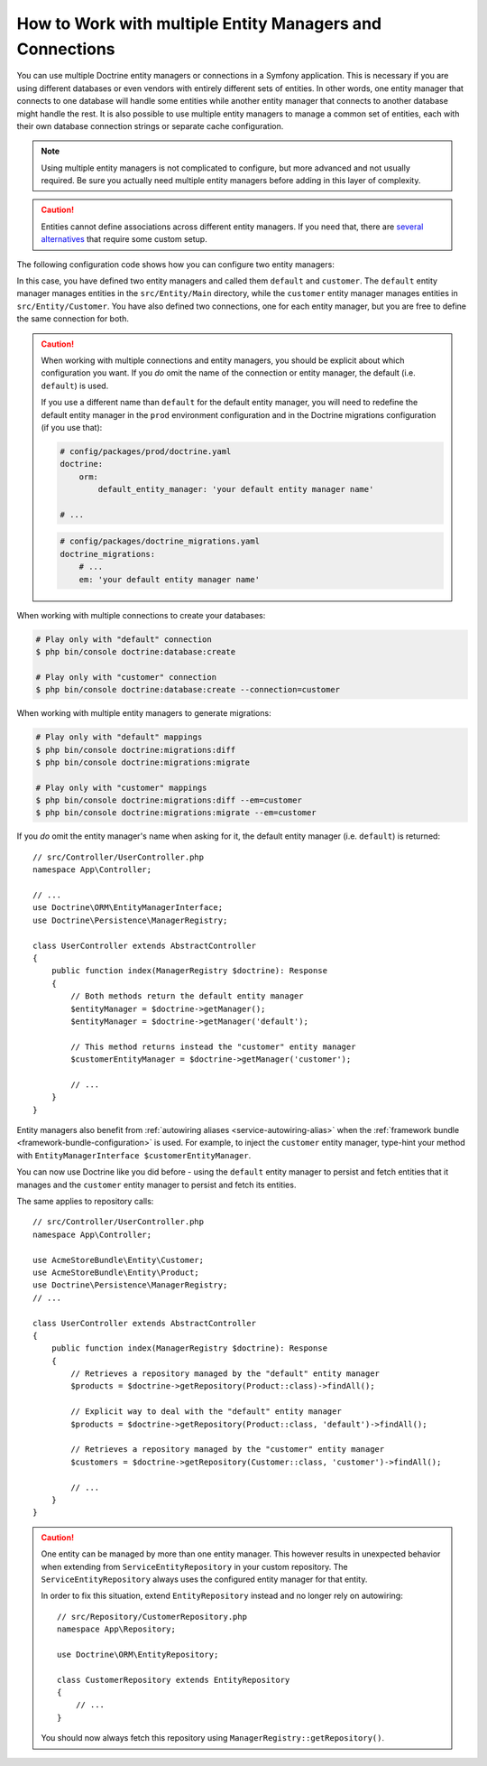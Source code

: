 .. index::
   single: Doctrine; Multiple entity managers

How to Work with multiple Entity Managers and Connections
=========================================================

You can use multiple Doctrine entity managers or connections in a Symfony
application. This is necessary if you are using different databases or even
vendors with entirely different sets of entities. In other words, one entity
manager that connects to one database will handle some entities while another
entity manager that connects to another database might handle the rest.
It is also possible to use multiple entity managers to manage a common set of
entities, each with their own database connection strings or separate cache configuration.

.. note::

    Using multiple entity managers is not complicated to configure, but more
    advanced and not usually required. Be sure you actually need multiple
    entity managers before adding in this layer of complexity.

.. caution::

    Entities cannot define associations across different entity managers. If you
    need that, there are `several alternatives`_ that require some custom setup.

The following configuration code shows how you can configure two entity managers:

.. configuration-block::

    .. code-block:: yaml

        # config/packages/doctrine.yaml
        doctrine:
            dbal:
                default_connection: default
                connections:
                    default:
                        # configure these for your database server
                        url: '%env(resolve:DATABASE_URL)%'
                        driver: 'pdo_mysql'
                        server_version: '5.7'
                        charset: utf8mb4
                    customer:
                        # configure these for your database server
                        url: '%env(resolve:DATABASE_CUSTOMER_URL)%'
                        driver: 'pdo_mysql'
                        server_version: '5.7'
                        charset: utf8mb4
            orm:
                default_entity_manager: default
                entity_managers:
                    default:
                        connection: default
                        mappings:
                            Main:
                                is_bundle: false
                                type: annotation
                                dir: '%kernel.project_dir%/src/Entity/Main'
                                prefix: 'App\Entity\Main'
                                alias: Main
                    customer:
                        connection: customer
                        mappings:
                            Customer:
                                is_bundle: false
                                type: annotation
                                dir: '%kernel.project_dir%/src/Entity/Customer'
                                prefix: 'App\Entity\Customer'
                                alias: Customer

    .. code-block:: xml

        <!-- config/packages/doctrine.xml -->
        <?xml version="1.0" encoding="UTF-8" ?>
        <container xmlns="http://symfony.com/schema/dic/services"
            xmlns:xsi="http://www.w3.org/2001/XMLSchema-instance"
            xmlns:doctrine="http://symfony.com/schema/dic/doctrine"
            xsi:schemaLocation="http://symfony.com/schema/dic/services
                https://symfony.com/schema/dic/services/services-1.0.xsd
                http://symfony.com/schema/dic/doctrine
                https://symfony.com/schema/dic/doctrine/doctrine-1.0.xsd">

            <doctrine:config>
                <doctrine:dbal default-connection="default">
                    <!-- configure these for your database server -->
                    <doctrine:connection name="default"
                        url="%env(resolve:DATABASE_URL)%"
                        driver="pdo_mysql"
                        server_version="5.7"
                        charset="utf8mb4"
                    />

                    <!-- configure these for your database server -->
                    <doctrine:connection name="customer"
                        url="%env(resolve:DATABASE_CUSTOMER_URL)%"
                        driver="pdo_mysql"
                        server_version="5.7"
                        charset="utf8mb4"
                    />
                </doctrine:dbal>

                <doctrine:orm default-entity-manager="default">
                    <doctrine:entity-manager name="default" connection="default">
                        <doctrine:mapping
                            name="Main"
                            is_bundle="false"
                            type="annotation"
                            dir="%kernel.project_dir%/src/Entity/Main"
                            prefix="App\Entity\Main"
                            alias="Main"
                        />
                    </doctrine:entity-manager>

                    <doctrine:entity-manager name="customer" connection="customer">
                        <doctrine:mapping
                            name="Customer"
                            is_bundle="false"
                            type="annotation"
                            dir="%kernel.project_dir%/src/Entity/Customer"
                            prefix="App\Entity\Customer"
                            alias="Customer"
                        />
                    </doctrine:entity-manager>
                </doctrine:orm>
            </doctrine:config>
        </container>

    .. code-block:: php

        // config/packages/doctrine.php
        use Symfony\Config\DoctrineConfig;

        return static function (DoctrineConfig $doctrine) {
            $doctrine->dbal()->defaultConnection('default');

            // configure these for your database server
            $doctrine->dbal()
                ->connection('default')
                ->url(env('DATABASE_URL')->resolve())
                ->driver('pdo_mysql')
                ->serverVersion('5.7')
                ->charset('utf8mb4');

            // configure these for your database server
            $doctrine->dbal()
                ->connection('customer')
                ->url(env('DATABASE_CUSTOMER_URL')->resolve())
                ->driver('pdo_mysql')
                ->serverVersion('5.7')
                ->charset('utf8mb4');

            $doctrine->orm()->defaultEntityManager('default');
            $emDefault = $doctrine->orm()->entityManager('default');
            $emDefault->connection('default');
            $emDefault->mapping('Main')
                ->isBundle(false)
                ->type('annotation')
                ->dir('%kernel.project_dir%/src/Entity/Main')
                ->prefix('App\Entity\Main')
                ->alias('Main');

            $emCustomer = $doctrine->orm()->entityManager('customer');
            $emCustomer->connection('customer');
            $emCustomer->mapping('Customer')
                ->isBundle(false)
                ->type('annotation')
                ->dir('%kernel.project_dir%/src/Entity/Customer')
                ->prefix('App\Entity\Customer')
                ->alias('Customer')
            ;
        };

In this case, you have defined two entity managers and called them ``default``
and ``customer``. The ``default`` entity manager manages entities in the
``src/Entity/Main`` directory, while the ``customer`` entity manager manages
entities in ``src/Entity/Customer``. You have also defined two connections, one
for each entity manager, but you are free to define the same connection for both.

.. caution::

    When working with multiple connections and entity managers, you should be
    explicit about which configuration you want. If you *do* omit the name of
    the connection or entity manager, the default (i.e. ``default``) is used.

    If you use a different name than ``default`` for the default entity manager,
    you will need to redefine the default entity manager in the ``prod`` environment
    configuration and in the Doctrine migrations configuration (if you use that):

    .. code-block:: yaml

        # config/packages/prod/doctrine.yaml
        doctrine:
            orm:
                default_entity_manager: 'your default entity manager name'

        # ...

    .. code-block:: yaml

        # config/packages/doctrine_migrations.yaml
        doctrine_migrations:
            # ...
            em: 'your default entity manager name'

When working with multiple connections to create your databases:

.. code-block:: terminal

    # Play only with "default" connection
    $ php bin/console doctrine:database:create

    # Play only with "customer" connection
    $ php bin/console doctrine:database:create --connection=customer

When working with multiple entity managers to generate migrations:

.. code-block:: terminal

    # Play only with "default" mappings
    $ php bin/console doctrine:migrations:diff
    $ php bin/console doctrine:migrations:migrate

    # Play only with "customer" mappings
    $ php bin/console doctrine:migrations:diff --em=customer
    $ php bin/console doctrine:migrations:migrate --em=customer

If you *do* omit the entity manager's name when asking for it,
the default entity manager (i.e. ``default``) is returned::

    // src/Controller/UserController.php
    namespace App\Controller;

    // ...
    use Doctrine\ORM\EntityManagerInterface;
    use Doctrine\Persistence\ManagerRegistry;

    class UserController extends AbstractController
    {
        public function index(ManagerRegistry $doctrine): Response
        {
            // Both methods return the default entity manager
            $entityManager = $doctrine->getManager();
            $entityManager = $doctrine->getManager('default');

            // This method returns instead the "customer" entity manager
            $customerEntityManager = $doctrine->getManager('customer');

            // ...
        }
    }

Entity managers also benefit from :ref:`autowiring aliases <service-autowiring-alias>`
when the :ref:`framework bundle <framework-bundle-configuration>` is used. For
example, to inject the ``customer`` entity manager, type-hint your method with
``EntityManagerInterface $customerEntityManager``.

You can now use Doctrine like you did before - using the ``default`` entity
manager to persist and fetch entities that it manages and the ``customer``
entity manager to persist and fetch its entities.

The same applies to repository calls::

    // src/Controller/UserController.php
    namespace App\Controller;

    use AcmeStoreBundle\Entity\Customer;
    use AcmeStoreBundle\Entity\Product;
    use Doctrine\Persistence\ManagerRegistry;
    // ...

    class UserController extends AbstractController
    {
        public function index(ManagerRegistry $doctrine): Response
        {
            // Retrieves a repository managed by the "default" entity manager
            $products = $doctrine->getRepository(Product::class)->findAll();

            // Explicit way to deal with the "default" entity manager
            $products = $doctrine->getRepository(Product::class, 'default')->findAll();

            // Retrieves a repository managed by the "customer" entity manager
            $customers = $doctrine->getRepository(Customer::class, 'customer')->findAll();

            // ...
        }
    }

.. caution::

    One entity can be managed by more than one entity manager. This however
    results in unexpected behavior when extending from ``ServiceEntityRepository``
    in your custom repository. The ``ServiceEntityRepository`` always
    uses the configured entity manager for that entity.

    In order to fix this situation, extend ``EntityRepository`` instead and
    no longer rely on autowiring::

        // src/Repository/CustomerRepository.php
        namespace App\Repository;

        use Doctrine\ORM\EntityRepository;

        class CustomerRepository extends EntityRepository
        {
            // ...
        }

    You should now always fetch this repository using ``ManagerRegistry::getRepository()``.

.. _`several alternatives`: https://stackoverflow.com/a/11494543
